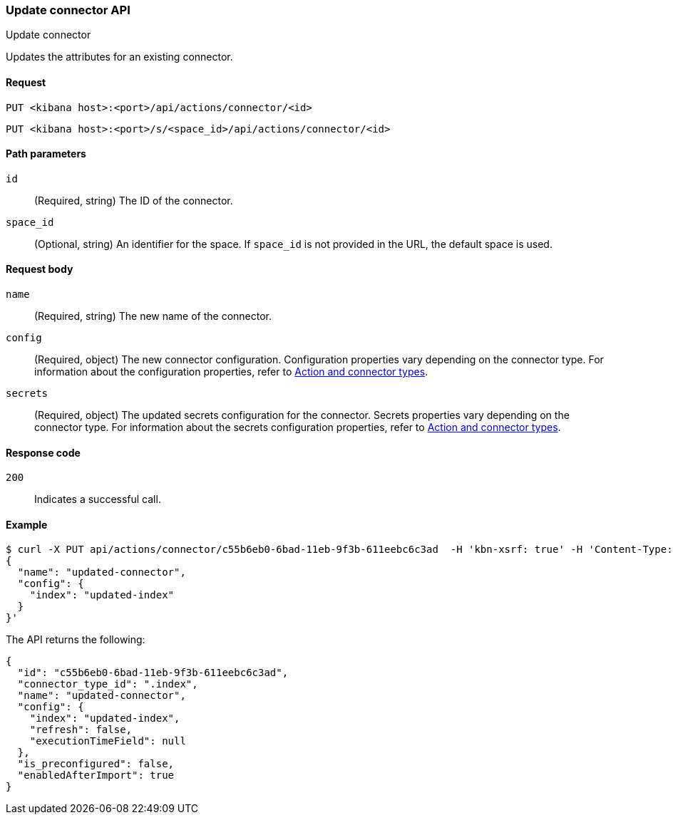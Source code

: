 [[update-connector-api]]
=== Update connector API
++++
<titleabbrev>Update connector</titleabbrev>
++++

Updates the attributes for an existing connector.

[[update-connector-api-request]]
==== Request

`PUT <kibana host>:<port>/api/actions/connector/<id>`

`PUT <kibana host>:<port>/s/<space_id>/api/actions/connector/<id>`

[[update-connector-api-params]]
==== Path parameters

`id`::
  (Required, string) The ID of the connector.

`space_id`::
  (Optional, string) An identifier for the space. If `space_id` is not provided in the URL, the default space is used.

[[update-connector-api-request-body]]
==== Request body

`name`::
  (Required, string) The new name of the connector.

`config`::
  (Required, object) The new connector configuration. Configuration properties vary depending on the connector type. For information about the configuration properties, refer to <<action-types,Action and connector types>>.

`secrets`::
  (Required, object) The updated secrets configuration for the connector. Secrets properties vary depending on the connector type. For information about the secrets configuration properties, refer to <<action-types,Action and connector types>>.

[[update-connector-api-codes]]
==== Response code

`200`::
    Indicates a successful call.

[[update-connector-api-example]]
==== Example

[source,sh]
--------------------------------------------------
$ curl -X PUT api/actions/connector/c55b6eb0-6bad-11eb-9f3b-611eebc6c3ad  -H 'kbn-xsrf: true' -H 'Content-Type: application/json' -d '
{
  "name": "updated-connector",
  "config": {
    "index": "updated-index"
  }
}'
--------------------------------------------------
// KIBANA

The API returns the following:

[source,sh]
--------------------------------------------------
{
  "id": "c55b6eb0-6bad-11eb-9f3b-611eebc6c3ad",
  "connector_type_id": ".index",
  "name": "updated-connector",
  "config": {
    "index": "updated-index",
    "refresh": false,
    "executionTimeField": null
  },
  "is_preconfigured": false,
  "enabledAfterImport": true
}
--------------------------------------------------
